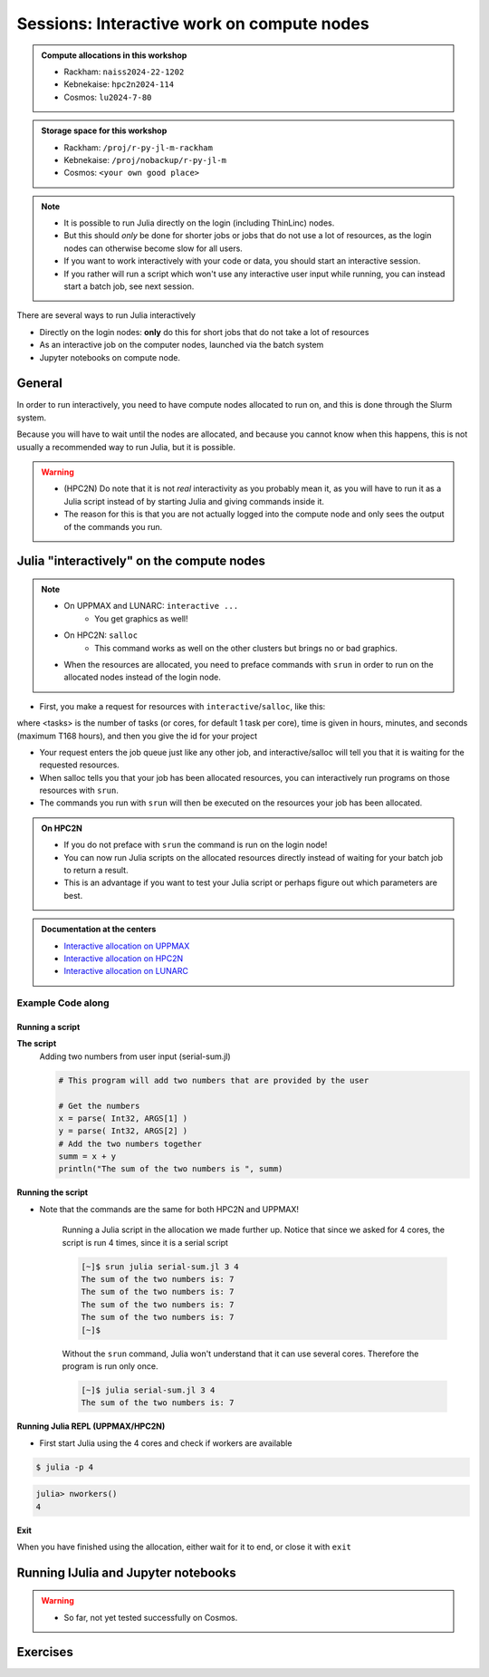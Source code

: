 Sessions: Interactive work on compute nodes
===========================================

.. questions::

   - How to reach the calculation nodes
   - How do I proceed to work interactively?
   
.. objectives:: 

   - be able to start interactive sessions
   - Be able to run Julia in Jupyter notebook

.. admonition:: Compute allocations in this workshop 

   - Rackham: ``naiss2024-22-1202``
   - Kebnekaise: ``hpc2n2024-114``
   - Cosmos: ``lu2024-7-80``

.. admonition:: Storage space for this workshop 

   - Rackham: ``/proj/r-py-jl-m-rackham``
   - Kebnekaise: ``/proj/nobackup/r-py-jl-m``
   - Cosmos: ``<your own good place>``

.. note::

   - It is possible to run Julia directly on the login (including ThinLinc) nodes.
   - But this should *only* be done for shorter jobs or jobs that do not use a lot of resources, as the login nodes can otherwise become slow for all users. 
   - If you want to work interactively with your code or data, you should start an interactive session.
   - If you rather will run a script which won't use any interactive user input while running, you can instead start a batch job, see next session.
   
There are several ways to run Julia interactively

- Directly on the login nodes: **only** do this for short jobs that do not take a lot of resources
- As an interactive job on the computer nodes, launched via the batch system
- Jupyter notebooks on compute node.

General
-------

In order to run interactively, you need to have compute nodes allocated to run on, and this is done through the Slurm system.  

Because you will have to wait until the nodes are allocated, and because you cannot know when this happens, this is not usually a recommended way to run Julia, but it is possible. 

.. warning::

   - (HPC2N) Do note that it is not *real* interactivity as you probably mean it, as you will have to run it as a Julia script instead of by starting Julia and giving commands inside it. 
   - The reason for this is that you are not actually logged into the compute node and only sees the output of the commands you run. 

Julia "interactively" on the compute nodes 
-------------------------------------------

.. note::

   - On UPPMAX and LUNARC: ``interactive ...``
      - You get graphics as well!
   - On HPC2N: ``salloc``
      - This command works as well on the other clusters but brings no or bad graphics.

   - When the resources are allocated, you need to preface commands with ``srun`` in order to run on the allocated nodes instead of the login node. 
      
- First, you make a request for resources with ``interactive``/``salloc``, like this:

.. tabs::

   .. tab:: UPPMAX (interactive)

      .. code-block:: console
          
         $ interactive -n <tasks> --time=HHH:MM:SS -A naiss2024-22-1202
      
   .. tab:: HPC2N (salloc)

      .. code-block:: console
          
         $ salloc -n <tasks> --time=HHH:MM:SS -A hpc2n2023-114

   .. tab:: LUNARC (interactive)

      .. code-block:: console
          
         $ interactive -n <tasks> --time=HHH:MM:SS -A lu2024-7-80
      

      
where <tasks> is the number of tasks (or cores, for default 1 task per core), time is given in  hours, minutes, and seconds (maximum T168 hours), and then you give the id for your project 


- Your request enters the job queue just like any other job, and interactive/salloc will tell you that it is waiting for the requested resources. 
- When salloc tells you that your job has been allocated resources, you can interactively run programs on those resources with ``srun``. 
- The commands you run with ``srun`` will then be executed on the resources your job has been allocated. 

.. admonition:: On HPC2N

   - If you do not preface with ``srun`` the command is run on the login node! 
   - You can now run Julia scripts on the allocated resources directly instead of waiting for your batch job to return a result. 
   - This is an advantage if you want to test your Julia script or perhaps figure out which parameters are best.

.. admonition:: Documentation at the centers

   - `Interactive allocation on UPPMAX <https://docs.uppmax.uu.se/cluster_guides/start_interactive_node/>`_
   - `Interactive allocation on HPC2N <https://docs.hpc2n.umu.se/documentation/batchsystem/job_submission/#interactive>`_
   - `Interactive allocation on LUNARC <https://lunarc-documentation.readthedocs.io/en/latest/manual/manual_interactive/#starting-an-interactive-session>`_

Example **Code along**
######################

.. type-along::

   **Requesting 4 cores for 10 minutes, then running Julia**

   .. tabs::

      .. tab:: UPPMAX

         .. code-block:: console
      
            [bjornc@rackham2 ~]$ interactive -A naiss2024-22-1202 -p core -n 4 -t 10:00
            You receive the high interactive priority.
            There are free cores, so your job is expected to start at once.
      
            Please, use no more than 6.4 GB of RAM.
      
            Waiting for job 29556505 to start...
            Starting job now -- you waited for 1 second.
          
            [bjornc@r483 ~]$ module load julia/1.8.5

         Let us check that we actually run on the compute node: 

         .. code-block:: console
      
            [bjornc@r483 ~]$ srun hostname
            r483.uppmax.uu.se
            r483.uppmax.uu.se
            r483.uppmax.uu.se
            r483.uppmax.uu.se

         We are. Notice that we got a response from all four cores we have allocated.   

      .. tab:: HPC2N
         
         .. code-block:: console
      
            [~]$ salloc -n 4 --time=00:30:00 -A hpc2n2024-114
            salloc: Pending job allocation 20174806
            salloc: job 20174806 queued and waiting for resources
            salloc: job 20174806 has been allocated resources
            salloc: Granted job allocation 20174806
            salloc: Waiting for resource configuration
            salloc: Nodes b-cn0241 are ready for job
            [~]$ module load GCC/11.2.0 OpenMPI/4.1.1 julia/1.8.5
            [~]$ 
                  
         Let us check that we actually run on the compute node: 
      
         .. code-block:: console
                  
            [~]$ srun hostname
            b-cn0241.hpc2n.umu.se
            b-cn0241.hpc2n.umu.se
            b-cn0241.hpc2n.umu.se
            b-cn0241.hpc2n.umu.se
      
         We are. Notice that we got a response from all four cores we have allocated.   

      .. tab:: LUNARC
   
         .. code-block:: console
      
            [bjornc@cosmos1 ~]$ interactive -A lu2024-7-80 -n 4 -t 10:00
            Cluster name: COSMOS   
            Waiting for JOBID 930844 to start
          
            [bjornc@cn050 ~]$ module load Julia/1.8.5-linux-x86_64

         Let us check that we actually run on the compute node: 

         .. code-block:: console
      
            [bjornc@cn050 ~]$ echo $SLURM_CPUS_ON_NODE
            4

         We are, because the $SLURM* environment variable gves an output. Notice that we got 4, whihc is nt the size of the physcial node bt the allocation size.   

      
Running a script
''''''''''''''''

**The script** 
      Adding two numbers from user input (serial-sum.jl)
         
      .. code-block:: julia
      
          # This program will add two numbers that are provided by the user
          
          # Get the numbers
          x = parse( Int32, ARGS[1] )
          y = parse( Int32, ARGS[2] )
          # Add the two numbers together
          summ = x + y
          println("The sum of the two numbers is ", summ)
          
      
**Running the script**

- Note that the commands are the same for both HPC2N and UPPMAX!
      
      Running a Julia script in the allocation we made further up. Notice that since we asked for 4 cores, the script is run 4 times, since it is a serial script
         
      .. code-block:: console
      
          [~]$ srun julia serial-sum.jl 3 4
          The sum of the two numbers is: 7
          The sum of the two numbers is: 7
          The sum of the two numbers is: 7
          The sum of the two numbers is: 7
          [~]$             
                        
      Without the ``srun`` command, Julia won't understand that it can use several cores. Therefore the program is run only once.
                  
      .. code-block:: sh 
                  
                  [~]$ julia serial-sum.jl 3 4 
                  The sum of the two numbers is: 7

**Running Julia REPL (UPPMAX/HPC2N)**

- First start Julia using the 4 cores and check if workers are available

.. code-block:: console 
 
   $ julia -p 4
         
.. code-block:: julia-repl

   julia> nworkers()
   4


**Exit**

When you have finished using the allocation, either wait for it to end, or close it with ``exit``

.. tabs::

   .. tab:: UPPMAX
   
      .. code-block:: console 
                  
                  [bjornc@r483 ~]$ exit
      
                  exit
                  [screen is terminating]
                  Connection to r483 closed.
      
                  [bjornc@rackham2 ~]$
     
   .. tab:: HPC2N
   
      .. code-block:: sh 
                  
                  [~]$ exit
                  exit
                  salloc: Relinquishing job allocation 20174806
                  salloc: Job allocation 20174806 has been revoked.
                  [~]$

   .. tab:: LUNARC
   
      .. code-block:: sh 
                  
                  [~]$ exit
                  exit
                  [screen is terminating]
                  Connection to cn050 closed.

                  [~]$ 

Running IJulia and Jupyter notebooks
------------------------------------

.. warning::

   - So far, not yet tested successfully on Cosmos.

.. tabs::

   .. tab:: UPPMAX

      - For more interactiveness you can run IJulia.
      - You benefit a lot if you are using ThinLinc
      - Like for Python it is possible to run a Julia in a notebook, i.e. in a web interface with possibility of inline figures and debugging. An easy way to do this is to load the python module as well. In shell:

         .. code-block:: console

            $ module load julia/1.8.5
            $ module load python/3.10.8
            $ julia

      In Julia:

         .. code-block:: julia-repl

            julia> using IJulia
            julia> notebook(dir="</path/to/work/dir/>")

      A Firefox session should start with the Jupyter notebook interface.

      .. figure:: ../../img/Jupyter_julia.png

      .. warning:: 

         **If not**, you may have to build IJulia the first time with Pkg.build("IJulia"). Since "IJulia" is *pre-installed centrally* on UPPMAX you must activate the central environment by following these steps below. This should only be needed the first time like this

      .. code-block:: julia-repl
            
         julia> using Pkg
         julia> Pkg.activate(DEPOT_PATH[2]*"/environments/v1.8");
         julia> Pkg.build("IJulia")
         julia> notebook(dir="</path/to/work/dir/>")

      This builds the package also locally before starting the notebook. If not done, Jupyter will not find the Julia kernel of that version.

      .. tip::

         With ``notebook(dir="</path/to/work/dir/>", detached=true)`` the notebook will not be killed when you exit your REPL Julia session in the terminal.

      .. admonition:: Running IJulia in Jupyter on compute nodes

         - Jupyter is rather slow on the compute nodes. 
         - This can be fixed by opening jupyter in a web browsers on your local computer or in ThinLinc
         - Remember to load python as well and to go via the ``julia -p <number of cores>`` and ``notebook(<options>)`` inside the Julia session instead of starting ``jupiter-notebook`` in the bash shell.
         - https://uppmax.github.io/HPC-python/jupyter.html

      **Jupyter from terminal**
      
      If IJulia is precompiled once then you can run Julia from Jupyter directly from the terminal

         .. code-block: console

            $ ml julia/1.8.5 python/3.10.8
            $ jupyter-notebook --no-browser

      - Start the browser from the ThinLinc menu.
      - Copy-paste one of the address lines from the jupyter output
      - You can start the Julia kernel in the upper right corner!

   .. tab:: HPC2N & LUNARC

      - Like for Python it is possible to run a Julia in a notebook, i.e. in a web interface with possibility of inline figures and debugging. An easy way to do this is to load the *JupyterLab* and *Julia* modules. In shell:

      .. code-block:: console

         $ module load GCCcore/13.2.0  JupyterLab/4.2.0 
         $ module load Julia/1.8.5-linux-x86_64
         $ julia

      In Julia `package` mode:

      .. code-block:: julia-repl

         (v1.8) pkg>add IJulia
         (v1.8) pkg>build IJulia         

      Write a bash script similar  to this (call it `job_jupyter.sh`, for instance):

      .. code-block:: bash

         #!/bin/bash
         # Here you should put your own project id
         #SBATCH -A hpc2n2024-114
         # This example asks for 1 core
         #SBATCH -n 1
         # Ask for a suitable amount of time. Remember, this is the time the Jupyter notebook will be available! HHH:MM:SS.
         #SBATCH --time=00:10:00
         # Clear the environment from any previously loaded modules
         module purge > /dev/null 2>&1
         # Load the module environment suitable for the job
         module load GCCcore/13.2.0  JupyterLab/4.2.0 
         # Load the Julia module
         ml Julia/1.8.5-linux-x86_64
         # Start JupyterLab
         jupyter lab --no-browser --ip $(hostname)

      Then, in the output file *slurm-<jobID>.out* file, copy the url that starts with *http://b-cn1403.hpc2n.umu.se:8888/lab* and 
      paste it in a Firefox browser on Kebnekaise. When the Jupyter notebook interface starts, you can choose the Julia
      version from the module you loaded (in this case 1.8.5).

      .. admonition:: Running Julia in Jupyter on compute nodes at HPC2N

         - On Kebnekaise, you can run Jupyter notebooks with Julia kernels by using batch scripts    
         - https://docs.hpc2n.umu.se/tutorials/jupyter/#jupyterlab__with__julia

Exercises
---------

.. challenge:: 1. Try to run scripts from an interactive session 

   - Try out one or two of the scripts from the exercise folder ``batchJulia``.
   - First create an interactive session with the right Slurm commands to the ``interactive``/``salloc`` command.
       - use the commands from the batch job script belonging to the julia script at `examples of batch scripts for julia <https://uppmax.github.io/R-python-julia-matlab-HPC/julia/batchJulia.html#examples-of-batch-scripts-for-julia>`_


.. keypoints::

   - Start an interactive session on a calculation node by a SLURM allocation
   
      - At HPC2N: ``salloc`` ...
      - At UPPMAX: ``interactive`` ...
   - Follow the same procedure as usual by loading the Julia module and possible prerequisites.
    
